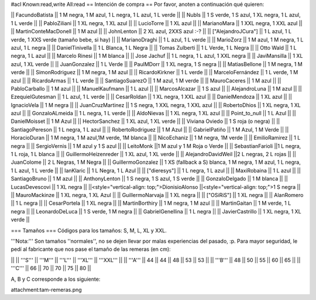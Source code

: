 #acl Known:read,write All:read
== Intención de compra ==
Por favor, anoten a continuación qué quieren:

|| FacundoBatista ||  1 M negra, 1 M azul, 1 L negra, 1 L azul, 1 L verde ||
|| NubIs ||  1 S verde, 1 S azul, 1 XL negra, 1 L azul, 1 L verde ||
|| PabloZiliani || 1 XL negra, 1 XL azul ||
|| LucioTorre || 1 XL azul ||
|| MarianoMara || 1 XXL negra, 1 XXL azul ||
|| MartinConteMacDonell || 1 M azul ||
|| JohnLenton || 2 XL azul, 2XXS azul :-? ||
|| ["AlejandroJCura"] || 1 L azul, 1 L verde, 1 XXS verde (tamaño bebe, si hay) ||
|| MarianoDraghi || 1 L azul, 1 L verde ||
|| MarioZorz || 1 M azul, 1 M negra, 1 L azul, 1 L negra ||
|| DanielTinivella ||  1 L Blanca, 1 L Negra ||
|| Tomas Zulberti ||  1 L Verde, 1 L Negra ||
|| Otto Wald || 1 L negra, 1 L azul ||
|| Marcelo Rinesi || 1 M blanca ||
|| Jose Jachuf || 1 L negra, 1 L azul, 1 XXL negra ||
|| JaviMansilla || 1 XL azul, 1 XL verde ||
|| JuanGonzalez || 1 L Verde ||
|| PaulMDorr || 1 XL negra, 1 S negra ||
|| MatiasBellone || 1 M negra, 1 M verde ||
|| SimonRodriguez || 1 M negra, 1 M azul ||
|| RicardoKirkner || 1 L verde ||
|| MarceloFernández || 1 L verde, 1 M azul ||
|| RicardoArmas || 1 L verde ||
|| SantiagoSuarezO || 1 M azul, 1 M verde ||
|| MauroCaceres || 1 M azul ||
|| PabloCarballo || 1 M azul ||
|| ManuelKaufmann || 1 L azul ||
|| MarcosAlcazar || 1 S azul ||
|| AlejandroLuna || 1 M azul ||
|| EzequielGutesman || 1 L azul, 1 L verde ||
|| CesarRoldan || 1 XL negra, 1 XXL azul ||
|| DanielMendoza || 1 XL azul ||
|| IgnacioVela || 1 M negra ||
|| JuanCruzMartinez || 1 S negra, 1 XXL negra, 1 XXL azul ||
|| RobertoDhios || 1 XL negra, 1 XL azul ||
|| GonzaloALmeida || 1 L negra, 1 L verde ||
|| AldoNievas || 1 XL negra, 1 XL azul ||
|| Point_to_null || 1 L Azul ||
|| DanielMoisset || 1 M Azul ||
|| HectorSanchez || 1 XL azul, 1 XL verde ||
|| Viviana Oviedo || 1 S roja (o negra) ||
|| SantiagoPereson || 1 L negra, 1 L azul ||
|| RobertoRodriguez || 1 M Azul ||
|| GabrielPatiño || 1 M Azul, 1 M Verde ||
|| HoracioDuran || 1 M negra, 1 M azul,1M verde, 1M blanca ||
|| NicoEchaniz || 1 M negra, 1M verde ||
|| EmilioRamirez || 1 L negra ||
|| SergioVernis || 1 M azul y 1 S azul ||
|| LeitoMonk ||1 M azul y 1 M Roja o Verde ||
|| SebastianFarioli ||1 L negra, 1 L roja, 1 L blanca ||
|| GuillermoHeizenreder || 1 XL azul, 1 XL verde ||
|| AlejandroDavidWeil ||2 L negras, 2 L rojas ||
|| JuanColome || 2 L Negras, 1 M Negra ||
|| GuillermoGonzalez ||  1 XS (fallback a S) blanca, 1 M negra, 1 M azul, 1 L negra, 1 L azul, 1 L verde ||
|| IanKlaric || 1 L Negra, 1 L Azul ||
|| ["dieresys"] || 1 L negra, 1 L azul ||
|| MaxiRobaina || 1 L azul ||
|| SantiagoBruno || 1 M azul ||
|| AnthonyLenton || 1 S negra, 1 S azul, 1 S verde ||
|| GonzaloDelgado || 1 M blanca ||
|| LucasDevescovi || 1 XL negra ||
||<style="vertical-align: top;">DionisioAlonso ||<style="vertical-align: top;">1 S negra ||
|| MauroMackinze || 1 XL negra, 1 XL Azul ||
|| GuillermoNarvaja || 1 XL negra ||
|| ["OSiRiS"] || 1 XL negra ||
|| AlanRomero || 1 L negra ||
|| CesarPortela || 1 XL negra ||
|| MartinBorthiry || 1 M negra, 1 M azul ||
|| MartinGaitan || 1 M verde, 1 L negra ||
|| LeonardoDeLuca || 1 S verde, 1 M negra ||
|| GabrielGenellina || 1 L negra ||
|| JavierCastrillo || 1 XL negra, 1 XL verde ||

=== Tamaños ===
Códigos para los tamaños: S, M, L, XL y XXL.

'''Nota:''' Son tamaños ''normales'', no se dejen llevar por malas experiencias del pasado, :p. Para mayor seguridad, le pedí al fabricante que nos pase el tamaño de las remeras (en cm):

||  ||  '''S''' ||  '''M''' ||  '''L''' || '''XL''' || '''XXL''' ||
|| '''A''' || 44 || 44 || 48 || 53 ||  53 ||
|| '''B''' || 48 || 50 || 55 || 60 ||  65 ||
|| '''C''' || 66 || 70 || 70 || 75 ||  80 ||


A, B y C corresponde a los siguiente:

attachment:tam-remeras.png
